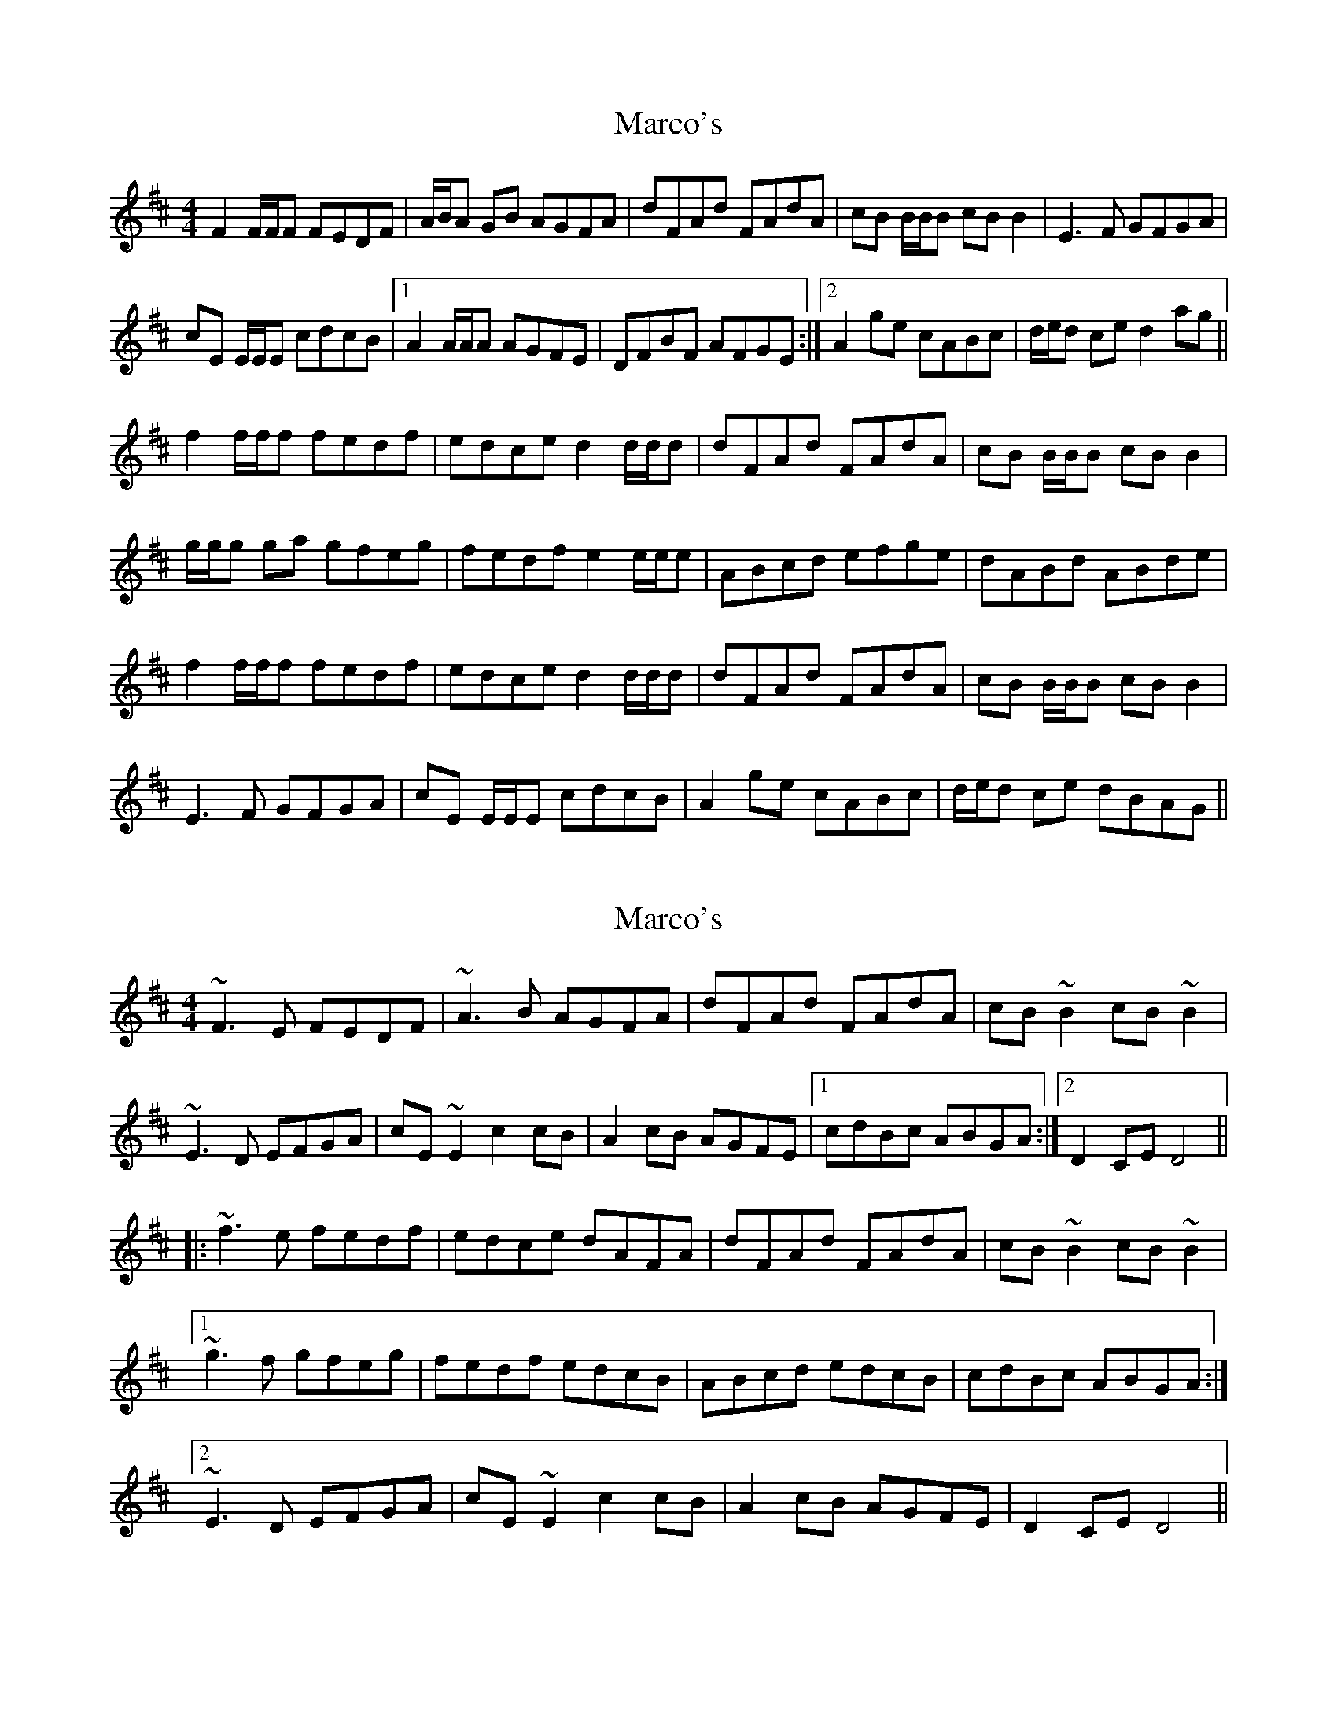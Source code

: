 X: 1
T: Marco's
Z: Phantom Button
S: https://thesession.org/tunes/3017#setting3017
R: reel
M: 4/4
L: 1/8
K: Dmaj
F2F/F/F FEDF|A/B/A GB AGFA|dFAd FAdA|cB B/B/B cBB2|E3F GFGA|
cE E/E/E cdcB|1A2 A/A/A AGFE| DFBF AFGE:|2 A2 ge cABc|d/e/d ce d2 ag ||
f2f/f/f fedf|edce d2 d/d/d|dFAd FAdA|cB B/B/B cBB2|
g/g/g ga gfeg|fedf e2 e/e/e|ABcd efge|dABd ABde|
f2f/f/f fedf|edce d2 d/d/d|dFAd FAdA|cB B/B/B cBB2|
E3F GFGA|cE E/E/E cdcB|A2 ge cABc|d/e/d ce dBAG||
X: 2
T: Marco's
Z: ceili
S: https://thesession.org/tunes/3017#setting11497
R: reel
M: 4/4
L: 1/8
K: Dmaj
~F3E FEDF|~A3B AGFA|dFAd FAdA|cB~B2 cB~B2|
~E3D EFGA|cE~E2 c2cB|A2cB AGFE|1 cdBc ABGA:|2 D2CE D4||
|:~f3e fedf|edce dAFA|dFAd FAdA|cB~B2 cB~B2|
[1 ~g3f gfeg|fedf edcB|ABcd edcB|cdBc ABGA:|
[2 ~E3D EFGA|cE~E2 c2cB|A2cB AGFE|D2CE D4||
X: 3
T: Marco's
Z: JACKB
S: https://thesession.org/tunes/3017#setting25209
R: reel
M: 4/4
L: 1/8
K: Dmaj
F3G FEDF|A2 GB AGFA|dFAd FAdA|cB B2 cA B2|E3F GFGA|
cE E2 c3B|1A3B AGFE| DFdB A3G:|2 A2 ge cABc|(3Bcd dc d2 ag ||
f2 f2 fedf|edce d2 d2|(3FGA dF AdFd|cB B2 cA B2|
g3a gfeg|fedf e3c|ABcd efge|dABd ABde|
f2 f2 fedf|edce d2 d2|(3FGA dF AdFd|cB B2 cA B2|
E3F GFGA|cE E2 c3B|A2 ge cABc|(3Bcd dc dBAG||
